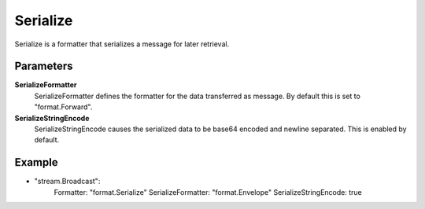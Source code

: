 Serialize
=========

Serialize is a formatter that serializes a message for later retrieval.


Parameters
----------

**SerializeFormatter**
  SerializeFormatter defines the formatter for the data transferred as message.
  By default this is set to "format.Forward".

**SerializeStringEncode**
  SerializeStringEncode causes the serialized data to be base64 encoded and newline separated.
  This is enabled by default.

Example
-------

.. code-block:: yaml

- "stream.Broadcast":
    Formatter: "format.Serialize"
    SerializeFormatter: "format.Envelope"
    SerializeStringEncode: true
